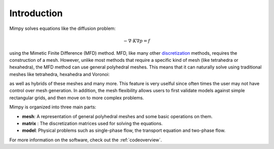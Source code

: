 
Introduction
============


Mimpy solves equations like the diffusion problem:

.. math::
     \begin{align}
     - \nabla \cdot K \nabla p = f
     \end{align}

using the Mimetic Finite Difference (MFD) method.
MFD, like many other discretization_ methods, 
requires the construction of a mesh. However, unlike most methods that require a specific 
kind of mesh (like tetrahedra or hexahedra), the MFD method can use general polyhedral meshes. This means 
that it can naturally solve using traditional meshes like tetrahedra, hexahedra and Voronoi:

.. image:: three_solutions.png
 
as well as hybrids of these meshes and many more. This feature is very uselful since often times 
the user may not have control over mesh generation. In addition, the mesh flexibility allows  
users to first validate models against simple rectangular grids, and then move on to more complex 
problems.  


Mimpy is organized into three main parts:

- **mesh**: A representation of general polyhedral meshes and some basic operations on them. 
- **matrix** : The discretization matrices used for solving the equations.
- **model**: Physical problems such as single-phase flow, the transport equation and two-phase flow.

For more information on the software, check out the :ref:`codeoverview`. 


.. _discretization: http://en.wikipedia.org/wiki/Numerical_partial_differential_equations







